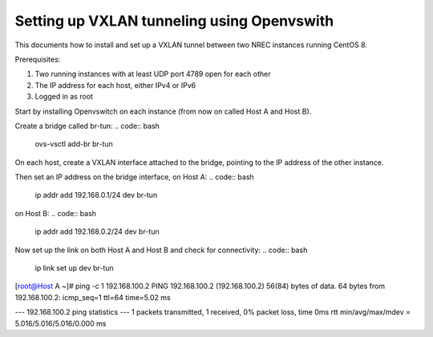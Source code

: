 ===========================================
Setting up VXLAN tunneling using Openvswith
===========================================

This documents how to install and set up a VXLAN tunnel between two NREC instances running
CentOS 8.

Prerequisites:

1. Two running instances with at least UDP port 4789 open for each other

2. The IP address for each host, either IPv4 or IPv6

3. Logged in as root

Start by installing Openvswitch on each instance (from now on called Host A and Host B).

.. code:: bash
    yum install -y epel-release centos-release-openstack-train
    yum install -y openvswitch libibverbs
    systemctl enable --now openvswitch

Create a bridge called br-tun:
.. code:: bash
    ovs-vsctl add-br br-tun

On each host, create a VXLAN interface attached to the bridge, pointing to the IP address of
the other instance.

.. code:: bash
    ovs-vsctl add-port br-tun vxlan0 -- set interface vxlan0 type=vxlan options:remote_ip=[IP address to connect to]

Then set an IP address on the bridge interface, on Host A:
.. code:: bash
    ip addr add 192.168.0.1/24 dev br-tun

on Host B:
.. code:: bash
    ip addr add 192.168.0.2/24 dev br-tun

Now set up the link on both Host A and Host B and check for connectivity:
.. code:: bash
    ip link set up dev br-tun

.. code:: bash
[root@Host A ~]# ping -c 1 192.168.100.2
PING 192.168.100.2 (192.168.100.2) 56(84) bytes of data.
64 bytes from 192.168.100.2: icmp_seq=1 ttl=64 time=5.02 ms

--- 192.168.100.2 ping statistics ---
1 packets transmitted, 1 received, 0% packet loss, time 0ms
rtt min/avg/max/mdev = 5.016/5.016/5.016/0.000 ms

